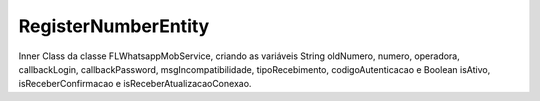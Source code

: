 #################
RegisterNumberEntity
#################

Inner Class da classe FLWhatsappMobService, criando as variáveis String oldNumero, numero, operadora, callbackLogin, callbackPassword, msgIncompatibilidade, tipoRecebimento, codigoAutenticacao
e Boolean isAtivo, isReceberConfirmacao e isReceberAtualizacaoConexao.

